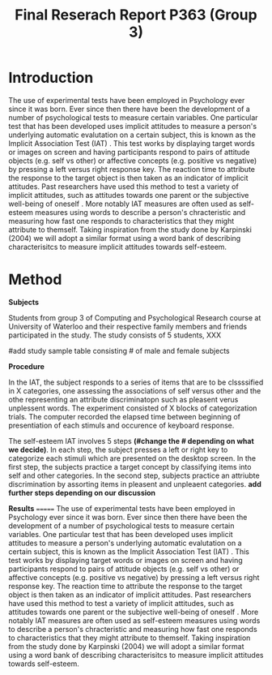 #+Title: Final Reserach Report P363 (Group 3)
#+Author: 

#+latex: \bibliographystyle{apalike}
#+latex: \bibliography{references}

* Introduction 


The use of experimental tests have been employed in Psychology ever since it was born. Ever since then there have been the development of a number of psychological tests to measure certain variables. One particular test that has been developed uses implicit attitudes to measure a person's underlying automatic evalutation on a certain subject, this is known as the Implicit Association Test (IAT) \cite{greenwald_mcghee_schwartz_1998}. This test works by displaying target words or images on screen and having participants respond to pairs of attitude objects (e.g. self vs other) or affective concepts (e.g. positive vs negative) by pressing a left versus right response key. The reaction time to attribute the response to the target object is then taken as an indicator of implicit attitudes. Past researchers have used this method to test a variety of implicit attitudes, such as attitudes towards one parent \cite{Yang_2013} or the subjective well-being of oneself \cite{Walker_Schimmack_2008}. More notably IAT measures are often used as self-esteem measures using words to describe a person's chracteristic and measuring how fast one responds to characteristics that they might attribute to themself. Taking inspiration from the study done by Karpinski (2004) we will adopt a similar format using a word bank of describing characterisitcs to measure implicit attitudes towards self-esteem. 

* Method 

*Subjects*

Students from group 3 of Computing and Psychological Research course at University of Waterloo and their respective family members and friends participated in the study. The study consists of 5 students, XXX

#add study sample table consisting # of male and female subjects 

*Procedure*

In the IAT, the subject responds to a series of items that are to be clssssified in X categories, one assessing the associations of self versus other and the othe representing an attribute discriminatopn such as pleasent verus unplessent words. The experiment consisted of X blocks of categorization trials. The computer recorded the elapsed time between beginning of presentiation of each stimuls and occurence of keyboard response. 

The self-esteem IAT involves 5 steps *(#change the # depending on what we decide)*. In each step, the subject presses a left or right key to categorize each stimuli which are presented on the desktop screen. In the first step, the subjects practice a target concept by classifying items into self and other categories. In the second step, subjects practice an attriubte discrimination by assorting items in pleasent and unpleaent categories. *add further steps depending on our discussion*

*Results*
=======
  The use of experimental tests have been employed in Psychology ever since it was born. Ever since then there have been the development of a number of psychological tests to measure certain variables. One particular test that has been developed uses implicit attitudes to measure a person's underlying automatic evalutation on a certain subject, this is known as the Implicit Association Test (IAT) \cite{greenwald_mcghee_schwartz_1998}. This test works by displaying target words or images on screen and having participants respond to pairs of attitude objects (e.g. self vs other) or affective concepts (e.g. positive vs negative) by pressing a left versus right response key. The reaction time to attribute the response to the target object is then taken as an indicator of implicit attitudes. Past researchers have used this method to test a variety of implicit attitudes, such as attitudes towards one parent \cite{Yang_2013} or the subjective well-being of oneself \cite{Walker_Schimmack_2008}. More notably IAT measures are often used as self-esteem measures using words to describe a person's chracteristic and measuring how fast one responds to characteristics that they might attribute to themself. Taking inspiration from the study done by Karpinski (2004) we will adopt a similar format using a word bank of describing characterisitcs to measure implicit attitudes towards self-esteem. 
